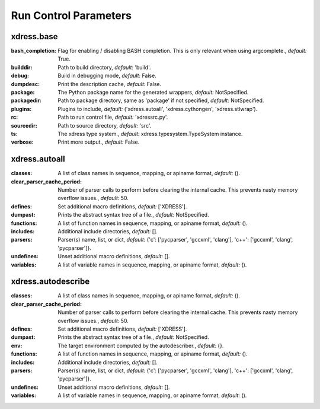 .. DO NOT MODIFY -- this file was autogenerated

Run Control Parameters
----------------------

xdress.base
===========
:bash_completion: Flag for enabling / disabling BASH completion. This is only
    relevant when using argcomplete., *default:* True.
:builddir: Path to build directory, *default:* 'build'.
:debug: Build in debugging mode, *default:* False.
:dumpdesc: Print the description cache, *default:* False.
:package: The Python package name for the generated wrappers, *default:*
    NotSpecified.
:packagedir: Path to package directory, same as 'package' if not specified,
    *default:* NotSpecified.
:plugins: Plugins to include, *default:* ('xdress.autoall', 'xdress.cythongen',
    'xdress.stlwrap').
:rc: Path to run control file, *default:* 'xdressrc.py'.
:sourcedir: Path to source directory, *default:* 'src'.
:ts: The xdress type system., *default:* xdress.typesystem.TypeSystem instance.
:verbose: Print more output., *default:* False.



xdress.autoall
==============
:classes: A list of class names in sequence, mapping, or apiname format,
    *default:* ().
:clear_parser_cache_period: Number of parser calls to perform before clearing
    the internal cache.  This prevents nasty memory overflow issues., *default:*
    50.
:defines: Set additional macro definitions, *default:* ['XDRESS'].
:dumpast: Prints the abstract syntax tree of a file., *default:* NotSpecified.
:functions: A list of function names in sequence, mapping, or apiname format,
    *default:* ().
:includes: Additional include directories, *default:* [].
:parsers: Parser(s) name, list, or dict, *default:* {'c': ['pycparser',
    'gccxml', 'clang'], 'c++': ['gccxml', 'clang', 'pycparser']}.
:undefines: Unset additional macro definitions, *default:* [].
:variables: A list of variable names in sequence, mapping, or apiname format,
    *default:* ().



xdress.autodescribe
===================
:classes: A list of class names in sequence, mapping, or apiname format,
    *default:* ().
:clear_parser_cache_period: Number of parser calls to perform before clearing
    the internal cache.  This prevents nasty memory overflow issues., *default:*
    50.
:defines: Set additional macro definitions, *default:* ['XDRESS'].
:dumpast: Prints the abstract syntax tree of a file., *default:* NotSpecified.
:env: The target environment computed by the autodescriber., *default:* {}.
:functions: A list of function names in sequence, mapping, or apiname format,
    *default:* ().
:includes: Additional include directories, *default:* [].
:parsers: Parser(s) name, list, or dict, *default:* {'c': ['pycparser',
    'gccxml', 'clang'], 'c++': ['gccxml', 'clang', 'pycparser']}.
:undefines: Unset additional macro definitions, *default:* [].
:variables: A list of variable names in sequence, mapping, or apiname format,
    *default:* ().
